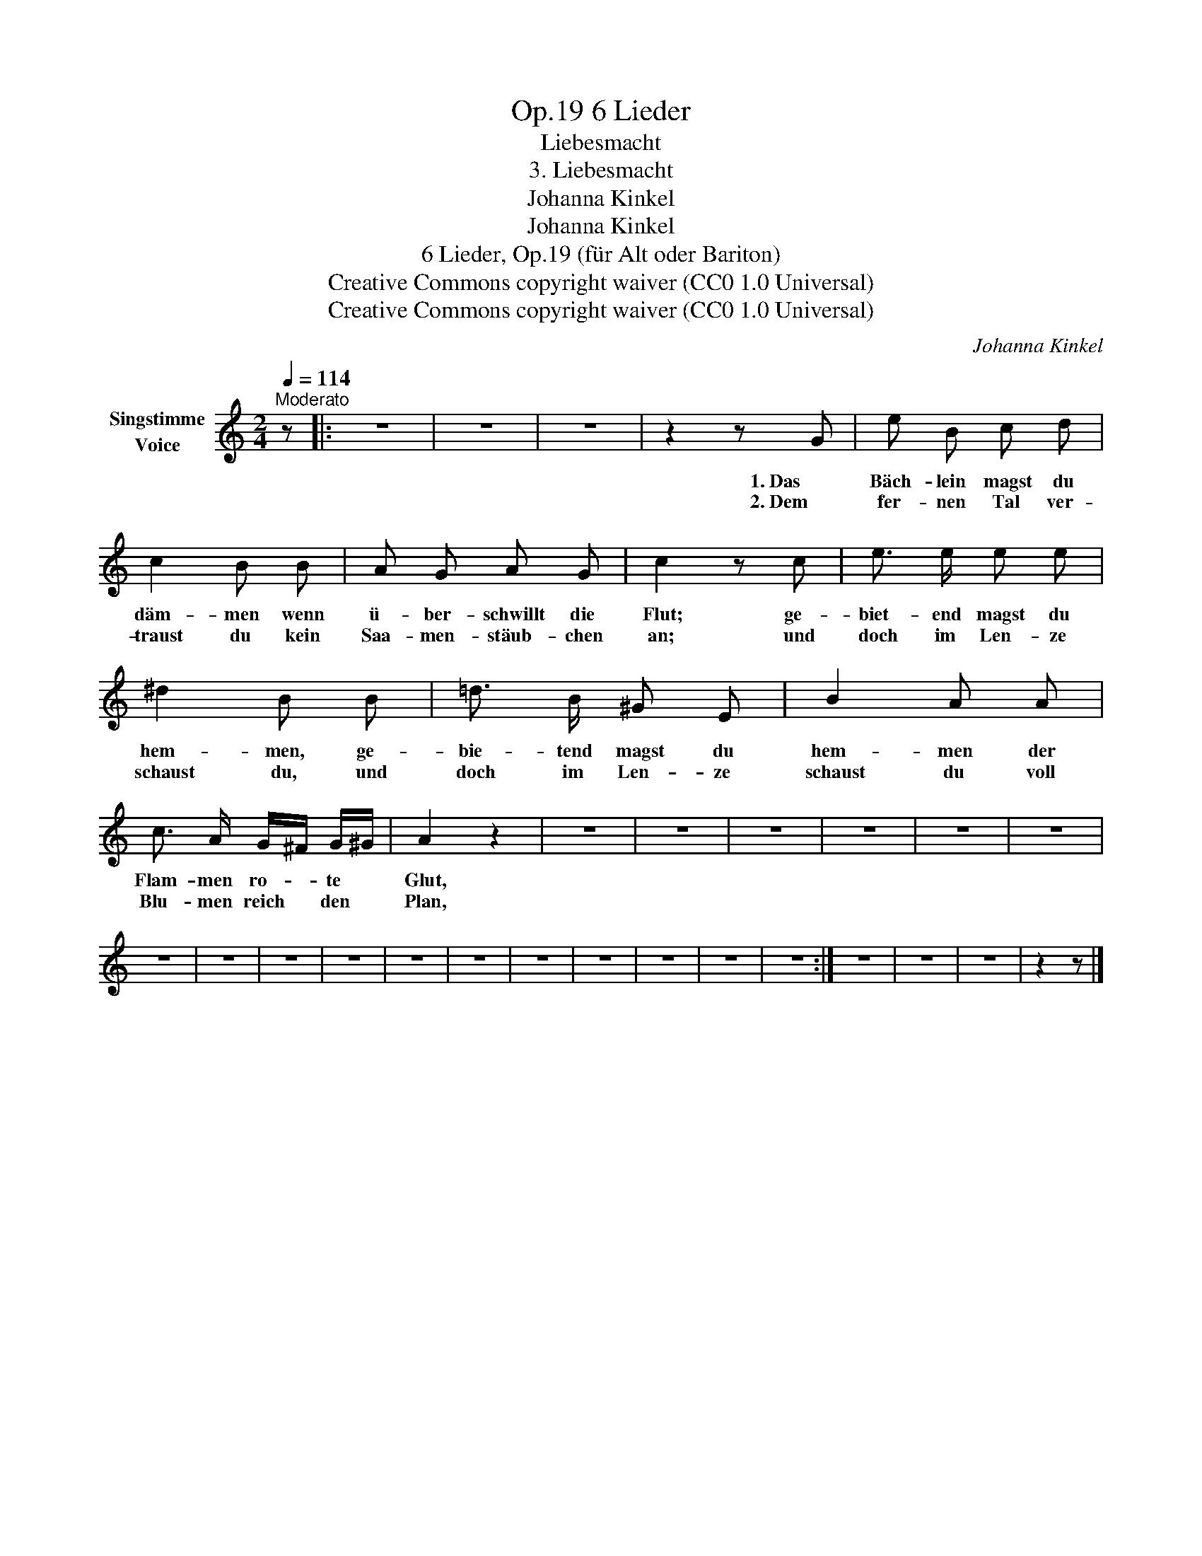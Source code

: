 X:1
T:6 Lieder, Op.19
T:Liebesmacht
T:3. Liebesmacht
T:Johanna Kinkel
T:Johanna Kinkel
T:6 Lieder, Op.19 (für Alt oder Bariton) 
T:Creative Commons copyright waiver (CC0 1.0 Universal)
T:Creative Commons copyright waiver (CC0 1.0 Universal)
C:Johanna Kinkel
Z:Johanna Kinkel
Z:Creative Commons copyright waiver (CC0 1.0 Universal)
L:1/8
Q:1/4=114
M:2/4
K:C
V:1 treble nm="Singstimme\nVoice"
V:1
"^Moderato" z |: z4 | z4 | z4 | z2 z G | e B c d | c2 B B | A G A G | c2 z c | e3/2 e/ e e | %10
w: ||||1. Das|Bäch- lein magst du|däm- men wenn|ü- ber- schwillt die|Flut; ge-|biet- end magst du|
w: ||||2. Dem|fer- nen Tal ver-|traust du kein|Saa- men- stäub- chen|an; und|doch im Len- ze|
 ^d2 B B | =d3/2 B/ ^G E | B2 A A | c3/2 A/ G/^F/ G/^G/ | A2 z2 | z4 | z4 | z4 | z4 | z4 | z4 | %21
w: hem- men, ge-|bie- tend  magst du|hem- men der|Flam- men ro- * te *|Glut,|||||||
w: schaust du, und|doch im Len- ze|schaust du voll|Blu- men reich * den *|Plan,|||||||
 z4 | z4 | z4 | z4 | z4 | z4 | z4 | z4 | z4 | z4 | z4 :| z4 | z4 | z4 | z2 z |] %36
w: |||||||||||||||
w: |||||||||||||||

